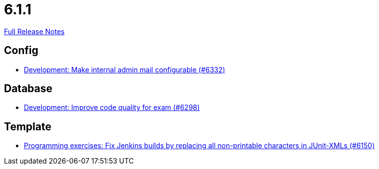 // SPDX-FileCopyrightText: 2023 Artemis Changelog Contributors
//
// SPDX-License-Identifier: CC-BY-SA-4.0

= 6.1.1

link:https://github.com/ls1intum/Artemis/releases/tag/6.1.1[Full Release Notes]

== Config

* link:https://www.github.com/ls1intum/Artemis/commit/713045d39ac92c78db8410cda1db8ff69fc04e7e[Development: Make internal admin mail configurable (#6332)]


== Database

* link:https://www.github.com/ls1intum/Artemis/commit/8fc2f19179f47fc7a921fc8ff0d14cee730697a7[Development: Improve code quality for exam  (#6298)]


== Template

* link:https://www.github.com/ls1intum/Artemis/commit/687275be7f3bd715144a0105a0d0d5c6b856247d[Programming exercises: Fix Jenkins builds by replacing all non-printable characters in JUnit-XMLs (#6150)]

